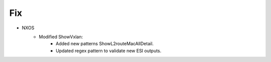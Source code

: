--------------------------------------------------------------------------------
                            Fix
--------------------------------------------------------------------------------
* NXOS
    * Modified ShowVxlan:
        * Added new patterns ShowL2routeMacAllDetail.
        * Updated regex pattern to validate new ESI outputs.